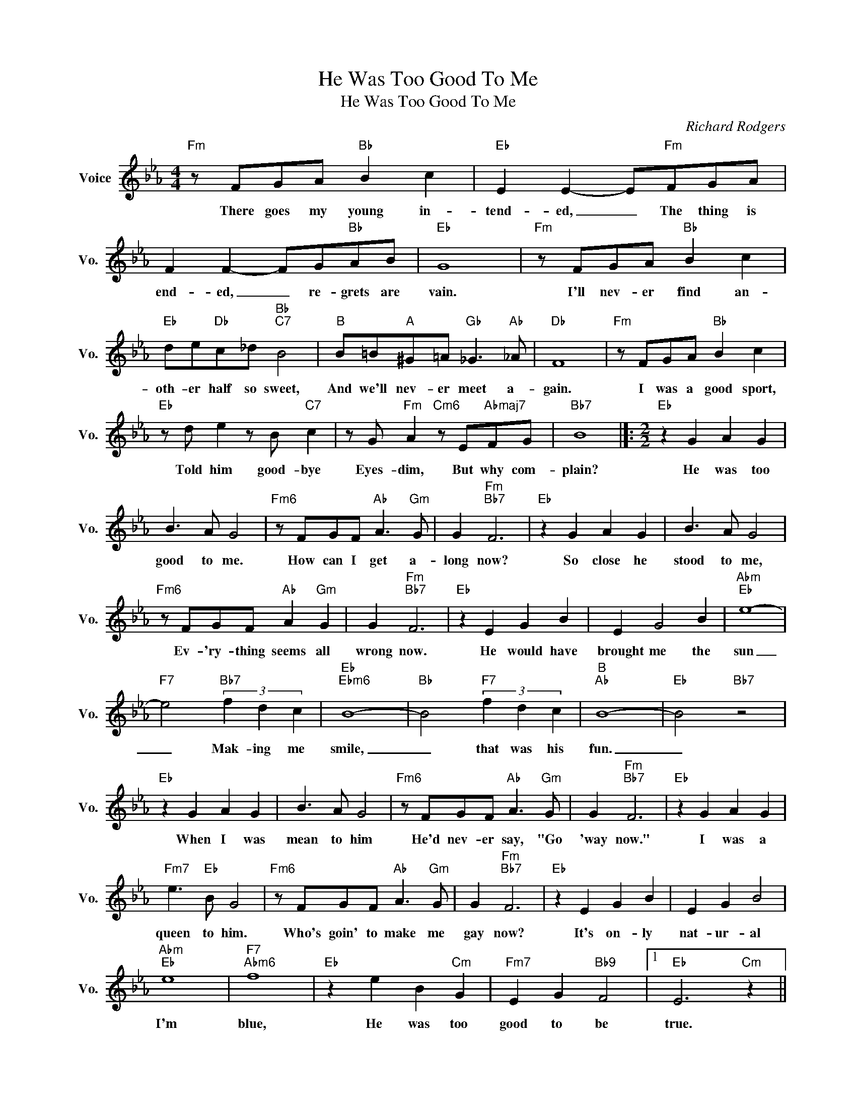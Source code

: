 X:1
T:He Was Too Good To Me
T:He Was Too Good To Me
C:Richard Rodgers
Z:All Rights Reserved
L:1/8
M:4/4
K:Eb
V:1 treble nm="Voice" snm="Vo."
%%MIDI program 0
V:1
"Fm" z FGA"Bb" B2 c2 |"Eb" E2 E2- E"Fm"FGA | F2 F2- FG"Bb"AB |"Eb" G8 |"Fm" z FGA"Bb" B2 c2 | %5
w: There goes my young in-|tend- ed, _ The thing is|end- ed, _ re- grets are|vain.|I'll nev- er find an-|
"Eb" de"Db"c_d"Bb""C7" B4 |"B" B=B"A"^G=A"Gb" _G3"Ab" _A |"Db" F8 |"Fm" z FGA"Bb" B2 c2 | %9
w: oth- er half so sweet,|And we'll nev- er meet a-|gain.|I was a good sport,|
"Eb" z d e2 z B"C7" c2 | z G"Fm" A2"Cm6" z E"Abmaj7"FG |"Bb7" B8 |]:[M:2/2]"Eb" z2 G2 A2 G2 | %13
w: Told him good- bye|Eyes- dim, But why com-|plain?|He was too|
 B3 A G4 |"Fm6" z FGF"Ab" A3"Gm" G | G2"Fm""Bb7" F6 |"Eb" z2 G2 A2 G2 | B3 A G4 | %18
w: good to me.|How can I get a-|long now?|So close he|stood to me,|
"Fm6" z FGF"Ab" A2"Gm" G2 | G2"Fm""Bb7" F6 |"Eb" z2 E2 G2 B2 | E2 G4 B2 |"Abm""Eb" e8- | %23
w: Ev- 'ry- thing seems all|wrong now.|He would have|brought me the|sun|
"F7" e4"Bb7" (3f2 d2 c2 |"Eb""Ebm6" B8- |"Bb" B4"F7" (3f2 d2 c2 |"B""Ab" B8- |"Eb" B4"Bb7" z4 | %28
w: _ Mak- ing me|smile,|_ that was his|fun.|_|
"Eb" z2 G2 A2 G2 | B3 A G4 |"Fm6" z FGF"Ab" A3"Gm" G | G2"Fm""Bb7" F6 |"Eb" z2 G2 A2 G2 | %33
w: When I was|mean to him|He'd nev- er say, "Go|'way now."|I was a|
"Fm7" e3"Eb" B G4 |"Fm6" z FGF"Ab" A3"Gm" G | G2"Fm""Bb7" F6 |"Eb" z2 E2 G2 B2 | E2 G2 B4 | %38
w: queen to him.|Who's goin' to make me|gay now?|It's on- ly|nat- ur- al|
"Abm""Eb" e8 |"F7""Abm6" f8 |"Eb" z2 e2 B2"Cm" G2 |"Fm7" E2 G2"Bb9" F4 |1"Eb" E6"Cm" z2 || %43
w: I'm|blue,|He was too|good to be|true.|
"Ab" z4"Bb7" z4 :|2"Eb""Abmaj7" E8- ||"Eb" E6 z2 |] %46
w: |||

